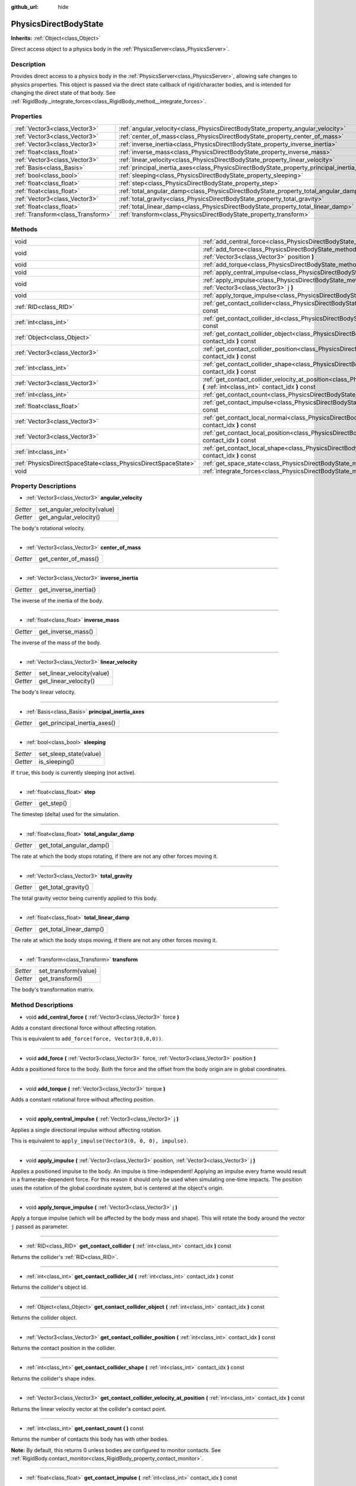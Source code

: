 :github_url: hide

.. Generated automatically by doc/tools/makerst.py in Godot's source tree.
.. DO NOT EDIT THIS FILE, but the PhysicsDirectBodyState.xml source instead.
.. The source is found in doc/classes or modules/<name>/doc_classes.

.. _class_PhysicsDirectBodyState:

PhysicsDirectBodyState
======================

**Inherits:** :ref:`Object<class_Object>`

Direct access object to a physics body in the :ref:`PhysicsServer<class_PhysicsServer>`.

Description
-----------

Provides direct access to a physics body in the :ref:`PhysicsServer<class_PhysicsServer>`, allowing safe changes to physics properties. This object is passed via the direct state callback of rigid/character bodies, and is intended for changing the direct state of that body. See :ref:`RigidBody._integrate_forces<class_RigidBody_method__integrate_forces>`.

Properties
----------

+-----------------------------------+---------------------------------------------------------------------------------------------+
| :ref:`Vector3<class_Vector3>`     | :ref:`angular_velocity<class_PhysicsDirectBodyState_property_angular_velocity>`             |
+-----------------------------------+---------------------------------------------------------------------------------------------+
| :ref:`Vector3<class_Vector3>`     | :ref:`center_of_mass<class_PhysicsDirectBodyState_property_center_of_mass>`                 |
+-----------------------------------+---------------------------------------------------------------------------------------------+
| :ref:`Vector3<class_Vector3>`     | :ref:`inverse_inertia<class_PhysicsDirectBodyState_property_inverse_inertia>`               |
+-----------------------------------+---------------------------------------------------------------------------------------------+
| :ref:`float<class_float>`         | :ref:`inverse_mass<class_PhysicsDirectBodyState_property_inverse_mass>`                     |
+-----------------------------------+---------------------------------------------------------------------------------------------+
| :ref:`Vector3<class_Vector3>`     | :ref:`linear_velocity<class_PhysicsDirectBodyState_property_linear_velocity>`               |
+-----------------------------------+---------------------------------------------------------------------------------------------+
| :ref:`Basis<class_Basis>`         | :ref:`principal_inertia_axes<class_PhysicsDirectBodyState_property_principal_inertia_axes>` |
+-----------------------------------+---------------------------------------------------------------------------------------------+
| :ref:`bool<class_bool>`           | :ref:`sleeping<class_PhysicsDirectBodyState_property_sleeping>`                             |
+-----------------------------------+---------------------------------------------------------------------------------------------+
| :ref:`float<class_float>`         | :ref:`step<class_PhysicsDirectBodyState_property_step>`                                     |
+-----------------------------------+---------------------------------------------------------------------------------------------+
| :ref:`float<class_float>`         | :ref:`total_angular_damp<class_PhysicsDirectBodyState_property_total_angular_damp>`         |
+-----------------------------------+---------------------------------------------------------------------------------------------+
| :ref:`Vector3<class_Vector3>`     | :ref:`total_gravity<class_PhysicsDirectBodyState_property_total_gravity>`                   |
+-----------------------------------+---------------------------------------------------------------------------------------------+
| :ref:`float<class_float>`         | :ref:`total_linear_damp<class_PhysicsDirectBodyState_property_total_linear_damp>`           |
+-----------------------------------+---------------------------------------------------------------------------------------------+
| :ref:`Transform<class_Transform>` | :ref:`transform<class_PhysicsDirectBodyState_property_transform>`                           |
+-----------------------------------+---------------------------------------------------------------------------------------------+

Methods
-------

+---------------------------------------------------------------+-------------------------------------------------------------------------------------------------------------------------------------------------------------------------------------+
| void                                                          | :ref:`add_central_force<class_PhysicsDirectBodyState_method_add_central_force>` **(** :ref:`Vector3<class_Vector3>` force **)**                                                     |
+---------------------------------------------------------------+-------------------------------------------------------------------------------------------------------------------------------------------------------------------------------------+
| void                                                          | :ref:`add_force<class_PhysicsDirectBodyState_method_add_force>` **(** :ref:`Vector3<class_Vector3>` force, :ref:`Vector3<class_Vector3>` position **)**                             |
+---------------------------------------------------------------+-------------------------------------------------------------------------------------------------------------------------------------------------------------------------------------+
| void                                                          | :ref:`add_torque<class_PhysicsDirectBodyState_method_add_torque>` **(** :ref:`Vector3<class_Vector3>` torque **)**                                                                  |
+---------------------------------------------------------------+-------------------------------------------------------------------------------------------------------------------------------------------------------------------------------------+
| void                                                          | :ref:`apply_central_impulse<class_PhysicsDirectBodyState_method_apply_central_impulse>` **(** :ref:`Vector3<class_Vector3>` j **)**                                                 |
+---------------------------------------------------------------+-------------------------------------------------------------------------------------------------------------------------------------------------------------------------------------+
| void                                                          | :ref:`apply_impulse<class_PhysicsDirectBodyState_method_apply_impulse>` **(** :ref:`Vector3<class_Vector3>` position, :ref:`Vector3<class_Vector3>` j **)**                         |
+---------------------------------------------------------------+-------------------------------------------------------------------------------------------------------------------------------------------------------------------------------------+
| void                                                          | :ref:`apply_torque_impulse<class_PhysicsDirectBodyState_method_apply_torque_impulse>` **(** :ref:`Vector3<class_Vector3>` j **)**                                                   |
+---------------------------------------------------------------+-------------------------------------------------------------------------------------------------------------------------------------------------------------------------------------+
| :ref:`RID<class_RID>`                                         | :ref:`get_contact_collider<class_PhysicsDirectBodyState_method_get_contact_collider>` **(** :ref:`int<class_int>` contact_idx **)** const                                           |
+---------------------------------------------------------------+-------------------------------------------------------------------------------------------------------------------------------------------------------------------------------------+
| :ref:`int<class_int>`                                         | :ref:`get_contact_collider_id<class_PhysicsDirectBodyState_method_get_contact_collider_id>` **(** :ref:`int<class_int>` contact_idx **)** const                                     |
+---------------------------------------------------------------+-------------------------------------------------------------------------------------------------------------------------------------------------------------------------------------+
| :ref:`Object<class_Object>`                                   | :ref:`get_contact_collider_object<class_PhysicsDirectBodyState_method_get_contact_collider_object>` **(** :ref:`int<class_int>` contact_idx **)** const                             |
+---------------------------------------------------------------+-------------------------------------------------------------------------------------------------------------------------------------------------------------------------------------+
| :ref:`Vector3<class_Vector3>`                                 | :ref:`get_contact_collider_position<class_PhysicsDirectBodyState_method_get_contact_collider_position>` **(** :ref:`int<class_int>` contact_idx **)** const                         |
+---------------------------------------------------------------+-------------------------------------------------------------------------------------------------------------------------------------------------------------------------------------+
| :ref:`int<class_int>`                                         | :ref:`get_contact_collider_shape<class_PhysicsDirectBodyState_method_get_contact_collider_shape>` **(** :ref:`int<class_int>` contact_idx **)** const                               |
+---------------------------------------------------------------+-------------------------------------------------------------------------------------------------------------------------------------------------------------------------------------+
| :ref:`Vector3<class_Vector3>`                                 | :ref:`get_contact_collider_velocity_at_position<class_PhysicsDirectBodyState_method_get_contact_collider_velocity_at_position>` **(** :ref:`int<class_int>` contact_idx **)** const |
+---------------------------------------------------------------+-------------------------------------------------------------------------------------------------------------------------------------------------------------------------------------+
| :ref:`int<class_int>`                                         | :ref:`get_contact_count<class_PhysicsDirectBodyState_method_get_contact_count>` **(** **)** const                                                                                   |
+---------------------------------------------------------------+-------------------------------------------------------------------------------------------------------------------------------------------------------------------------------------+
| :ref:`float<class_float>`                                     | :ref:`get_contact_impulse<class_PhysicsDirectBodyState_method_get_contact_impulse>` **(** :ref:`int<class_int>` contact_idx **)** const                                             |
+---------------------------------------------------------------+-------------------------------------------------------------------------------------------------------------------------------------------------------------------------------------+
| :ref:`Vector3<class_Vector3>`                                 | :ref:`get_contact_local_normal<class_PhysicsDirectBodyState_method_get_contact_local_normal>` **(** :ref:`int<class_int>` contact_idx **)** const                                   |
+---------------------------------------------------------------+-------------------------------------------------------------------------------------------------------------------------------------------------------------------------------------+
| :ref:`Vector3<class_Vector3>`                                 | :ref:`get_contact_local_position<class_PhysicsDirectBodyState_method_get_contact_local_position>` **(** :ref:`int<class_int>` contact_idx **)** const                               |
+---------------------------------------------------------------+-------------------------------------------------------------------------------------------------------------------------------------------------------------------------------------+
| :ref:`int<class_int>`                                         | :ref:`get_contact_local_shape<class_PhysicsDirectBodyState_method_get_contact_local_shape>` **(** :ref:`int<class_int>` contact_idx **)** const                                     |
+---------------------------------------------------------------+-------------------------------------------------------------------------------------------------------------------------------------------------------------------------------------+
| :ref:`PhysicsDirectSpaceState<class_PhysicsDirectSpaceState>` | :ref:`get_space_state<class_PhysicsDirectBodyState_method_get_space_state>` **(** **)**                                                                                             |
+---------------------------------------------------------------+-------------------------------------------------------------------------------------------------------------------------------------------------------------------------------------+
| void                                                          | :ref:`integrate_forces<class_PhysicsDirectBodyState_method_integrate_forces>` **(** **)**                                                                                           |
+---------------------------------------------------------------+-------------------------------------------------------------------------------------------------------------------------------------------------------------------------------------+

Property Descriptions
---------------------

.. _class_PhysicsDirectBodyState_property_angular_velocity:

- :ref:`Vector3<class_Vector3>` **angular_velocity**

+----------+-----------------------------+
| *Setter* | set_angular_velocity(value) |
+----------+-----------------------------+
| *Getter* | get_angular_velocity()      |
+----------+-----------------------------+

The body's rotational velocity.

----

.. _class_PhysicsDirectBodyState_property_center_of_mass:

- :ref:`Vector3<class_Vector3>` **center_of_mass**

+----------+----------------------+
| *Getter* | get_center_of_mass() |
+----------+----------------------+

----

.. _class_PhysicsDirectBodyState_property_inverse_inertia:

- :ref:`Vector3<class_Vector3>` **inverse_inertia**

+----------+-----------------------+
| *Getter* | get_inverse_inertia() |
+----------+-----------------------+

The inverse of the inertia of the body.

----

.. _class_PhysicsDirectBodyState_property_inverse_mass:

- :ref:`float<class_float>` **inverse_mass**

+----------+--------------------+
| *Getter* | get_inverse_mass() |
+----------+--------------------+

The inverse of the mass of the body.

----

.. _class_PhysicsDirectBodyState_property_linear_velocity:

- :ref:`Vector3<class_Vector3>` **linear_velocity**

+----------+----------------------------+
| *Setter* | set_linear_velocity(value) |
+----------+----------------------------+
| *Getter* | get_linear_velocity()      |
+----------+----------------------------+

The body's linear velocity.

----

.. _class_PhysicsDirectBodyState_property_principal_inertia_axes:

- :ref:`Basis<class_Basis>` **principal_inertia_axes**

+----------+------------------------------+
| *Getter* | get_principal_inertia_axes() |
+----------+------------------------------+

----

.. _class_PhysicsDirectBodyState_property_sleeping:

- :ref:`bool<class_bool>` **sleeping**

+----------+------------------------+
| *Setter* | set_sleep_state(value) |
+----------+------------------------+
| *Getter* | is_sleeping()          |
+----------+------------------------+

If ``true``, this body is currently sleeping (not active).

----

.. _class_PhysicsDirectBodyState_property_step:

- :ref:`float<class_float>` **step**

+----------+------------+
| *Getter* | get_step() |
+----------+------------+

The timestep (delta) used for the simulation.

----

.. _class_PhysicsDirectBodyState_property_total_angular_damp:

- :ref:`float<class_float>` **total_angular_damp**

+----------+--------------------------+
| *Getter* | get_total_angular_damp() |
+----------+--------------------------+

The rate at which the body stops rotating, if there are not any other forces moving it.

----

.. _class_PhysicsDirectBodyState_property_total_gravity:

- :ref:`Vector3<class_Vector3>` **total_gravity**

+----------+---------------------+
| *Getter* | get_total_gravity() |
+----------+---------------------+

The total gravity vector being currently applied to this body.

----

.. _class_PhysicsDirectBodyState_property_total_linear_damp:

- :ref:`float<class_float>` **total_linear_damp**

+----------+-------------------------+
| *Getter* | get_total_linear_damp() |
+----------+-------------------------+

The rate at which the body stops moving, if there are not any other forces moving it.

----

.. _class_PhysicsDirectBodyState_property_transform:

- :ref:`Transform<class_Transform>` **transform**

+----------+----------------------+
| *Setter* | set_transform(value) |
+----------+----------------------+
| *Getter* | get_transform()      |
+----------+----------------------+

The body's transformation matrix.

Method Descriptions
-------------------

.. _class_PhysicsDirectBodyState_method_add_central_force:

- void **add_central_force** **(** :ref:`Vector3<class_Vector3>` force **)**

Adds a constant directional force without affecting rotation.

This is equivalent to ``add_force(force, Vector3(0,0,0))``.

----

.. _class_PhysicsDirectBodyState_method_add_force:

- void **add_force** **(** :ref:`Vector3<class_Vector3>` force, :ref:`Vector3<class_Vector3>` position **)**

Adds a positioned force to the body. Both the force and the offset from the body origin are in global coordinates.

----

.. _class_PhysicsDirectBodyState_method_add_torque:

- void **add_torque** **(** :ref:`Vector3<class_Vector3>` torque **)**

Adds a constant rotational force without affecting position.

----

.. _class_PhysicsDirectBodyState_method_apply_central_impulse:

- void **apply_central_impulse** **(** :ref:`Vector3<class_Vector3>` j **)**

Applies a single directional impulse without affecting rotation.

This is equivalent to ``apply_impulse(Vector3(0, 0, 0), impulse)``.

----

.. _class_PhysicsDirectBodyState_method_apply_impulse:

- void **apply_impulse** **(** :ref:`Vector3<class_Vector3>` position, :ref:`Vector3<class_Vector3>` j **)**

Applies a positioned impulse to the body. An impulse is time-independent! Applying an impulse every frame would result in a framerate-dependent force. For this reason it should only be used when simulating one-time impacts. The position uses the rotation of the global coordinate system, but is centered at the object's origin.

----

.. _class_PhysicsDirectBodyState_method_apply_torque_impulse:

- void **apply_torque_impulse** **(** :ref:`Vector3<class_Vector3>` j **)**

Apply a torque impulse (which will be affected by the body mass and shape). This will rotate the body around the vector ``j`` passed as parameter.

----

.. _class_PhysicsDirectBodyState_method_get_contact_collider:

- :ref:`RID<class_RID>` **get_contact_collider** **(** :ref:`int<class_int>` contact_idx **)** const

Returns the collider's :ref:`RID<class_RID>`.

----

.. _class_PhysicsDirectBodyState_method_get_contact_collider_id:

- :ref:`int<class_int>` **get_contact_collider_id** **(** :ref:`int<class_int>` contact_idx **)** const

Returns the collider's object id.

----

.. _class_PhysicsDirectBodyState_method_get_contact_collider_object:

- :ref:`Object<class_Object>` **get_contact_collider_object** **(** :ref:`int<class_int>` contact_idx **)** const

Returns the collider object.

----

.. _class_PhysicsDirectBodyState_method_get_contact_collider_position:

- :ref:`Vector3<class_Vector3>` **get_contact_collider_position** **(** :ref:`int<class_int>` contact_idx **)** const

Returns the contact position in the collider.

----

.. _class_PhysicsDirectBodyState_method_get_contact_collider_shape:

- :ref:`int<class_int>` **get_contact_collider_shape** **(** :ref:`int<class_int>` contact_idx **)** const

Returns the collider's shape index.

----

.. _class_PhysicsDirectBodyState_method_get_contact_collider_velocity_at_position:

- :ref:`Vector3<class_Vector3>` **get_contact_collider_velocity_at_position** **(** :ref:`int<class_int>` contact_idx **)** const

Returns the linear velocity vector at the collider's contact point.

----

.. _class_PhysicsDirectBodyState_method_get_contact_count:

- :ref:`int<class_int>` **get_contact_count** **(** **)** const

Returns the number of contacts this body has with other bodies.

**Note:** By default, this returns 0 unless bodies are configured to monitor contacts. See :ref:`RigidBody.contact_monitor<class_RigidBody_property_contact_monitor>`.

----

.. _class_PhysicsDirectBodyState_method_get_contact_impulse:

- :ref:`float<class_float>` **get_contact_impulse** **(** :ref:`int<class_int>` contact_idx **)** const

Impulse created by the contact. Only implemented for Bullet physics.

----

.. _class_PhysicsDirectBodyState_method_get_contact_local_normal:

- :ref:`Vector3<class_Vector3>` **get_contact_local_normal** **(** :ref:`int<class_int>` contact_idx **)** const

Returns the local normal at the contact point.

----

.. _class_PhysicsDirectBodyState_method_get_contact_local_position:

- :ref:`Vector3<class_Vector3>` **get_contact_local_position** **(** :ref:`int<class_int>` contact_idx **)** const

Returns the local position of the contact point.

----

.. _class_PhysicsDirectBodyState_method_get_contact_local_shape:

- :ref:`int<class_int>` **get_contact_local_shape** **(** :ref:`int<class_int>` contact_idx **)** const

Returns the local shape index of the collision.

----

.. _class_PhysicsDirectBodyState_method_get_space_state:

- :ref:`PhysicsDirectSpaceState<class_PhysicsDirectSpaceState>` **get_space_state** **(** **)**

Returns the current state of the space, useful for queries.

----

.. _class_PhysicsDirectBodyState_method_integrate_forces:

- void **integrate_forces** **(** **)**

Calls the built-in force integration code.

